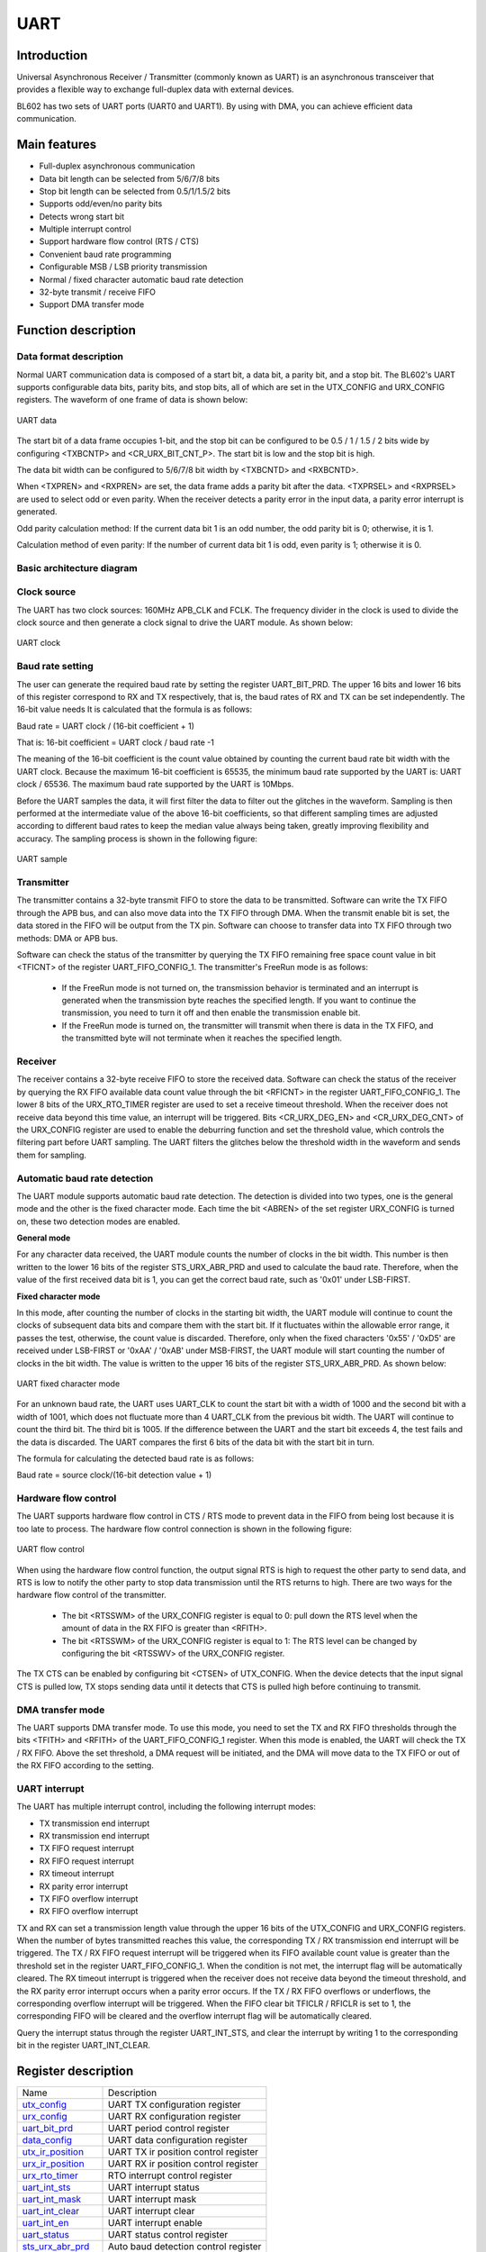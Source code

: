 ===========
UART
===========

Introduction
===============
Universal Asynchronous Receiver / Transmitter (commonly known as UART) is an asynchronous transceiver that provides a flexible way to exchange full-duplex data with external devices.

BL602 has two sets of UART ports (UART0 and UART1). By using with DMA, you can achieve efficient data communication.

Main features
====================
- Full-duplex asynchronous communication
- Data bit length can be selected from 5/6/7/8 bits
- Stop bit length can be selected from 0.5/1/1.5/2 bits
- Supports odd/even/no parity bits
- Detects wrong start bit
- Multiple interrupt control
- Support hardware flow control (RTS / CTS)
- Convenient baud rate programming
- Configurable MSB / LSB priority transmission
- Normal / fixed character automatic baud rate detection
- 32-byte transmit / receive FIFO
- Support DMA transfer mode

Function description
========================
Data format description
--------------------------
Normal UART communication data is composed of a start bit, a data bit, a parity bit, and a stop bit. The BL602's UART supports configurable data bits, parity bits, and stop bits, all of which are set in the UTX_CONFIG and URX_CONFIG registers. The waveform of one frame of data is shown below:

.. figure:: picture/UART_data.png
   :align: center

   UART data

The start bit of a data frame occupies 1-bit, and the stop bit can be configured to be 0.5 / 1 / 1.5 / 2 bits wide by configuring <TXBCNTP> and <CR_URX_BIT_CNT_P>. The start bit is low and the stop bit is high.

The data bit width can be configured to 5/6/7/8 bit width by <TXBCNTD> and <RXBCNTD>.

When <TXPREN> and <RXPREN> are set, the data frame adds a parity bit after the data. <TXPRSEL> and <RXPRSEL> are used to select odd or even parity. When the receiver detects a parity error in the input data, a parity error interrupt is generated.

Odd parity calculation method: If the current data bit 1 is an odd number, the odd parity bit is 0; otherwise, it is 1.

Calculation method of even parity: If the number of current data bit 1 is odd, even parity is 1; otherwise it is 0.

Basic architecture diagram
------------------------------

Clock source
-------------
The UART has two clock sources: 160MHz APB_CLK and FCLK. The frequency divider in the clock is used to divide the clock source and then generate a clock signal to drive the UART module. As shown below:

.. figure:: picture/UART_clk.png
   :align: center

   UART clock

Baud rate setting
-------------------
The user can generate the required baud rate by setting the register UART_BIT_PRD. The upper 16 bits and lower 16 bits of this register correspond to RX and TX respectively, that is, the baud rates of RX and TX can be set independently. The 16-bit value needs It is calculated that the formula is as follows:

Baud rate = UART clock / (16-bit coefficient + 1)

That is: 16-bit coefficient = UART clock / baud rate -1

The meaning of the 16-bit coefficient is the count value obtained by counting the current baud rate bit width with the UART clock. Because the maximum 16-bit coefficient is 65535, the minimum baud rate supported by the UART is: UART clock / 65536. The maximum baud rate supported by the UART is 10Mbps.

Before the UART samples the data, it will first filter the data to filter out the glitches in the waveform. Sampling is then performed at the intermediate value of the above 16-bit coefficients, so that different sampling times are adjusted according to different baud rates to keep the median value always being taken, greatly improving flexibility and accuracy. The sampling process is shown in the following figure:

.. figure:: picture/UART_sample.png
   :align: center

   UART sample

Transmitter
-------------
The transmitter contains a 32-byte transmit FIFO to store the data to be transmitted. Software can write the TX FIFO through the APB bus, and can also move data into the TX FIFO through DMA. When the transmit enable bit is set, the data stored in the FIFO will be output from the TX pin. Software can choose to transfer data into TX FIFO through two methods: DMA or APB bus.

Software can check the status of the transmitter by querying the TX FIFO remaining free space count value in bit <TFICNT> of the register UART_FIFO_CONFIG_1. The transmitter's FreeRun mode is as follows:

 - If the FreeRun mode is not turned on, the transmission behavior is terminated and an interrupt is generated when the transmission byte reaches the specified length. If you want to continue the transmission, you need to turn it off and then enable the transmission enable bit.

 - If the FreeRun mode is turned on, the transmitter will transmit when there is data in the TX FIFO, and the transmitted byte will not terminate when it reaches the specified length.

Receiver
-------------
The receiver contains a 32-byte receive FIFO to store the received data. Software can check the status of the receiver by querying the RX FIFO available data count value through the bit <RFICNT> in the register UART_FIFO_CONFIG_1. The lower 8 bits of the URX_RTO_TIMER register are used to set a receive timeout threshold. When the receiver does not receive data beyond this time value, an interrupt will be triggered. Bits <CR_URX_DEG_EN> and <CR_URX_DEG_CNT> of the URX_CONFIG register are used to enable the deburring function and set the threshold value, which controls the filtering part before UART sampling. The UART filters the glitches below the threshold width in the waveform and sends them for sampling.

Automatic baud rate detection
-----------------------------------
The UART module supports automatic baud rate detection. The detection is divided into two types, one is the general mode and the other is the fixed character mode. Each time the bit <ABREN> of the set register URX_CONFIG is turned on, these two detection modes are enabled.

**General mode**

For any character data received, the UART module counts the number of clocks in the bit width. This number is then written to the lower 16 bits of the register STS_URX_ABR_PRD and used to calculate the baud rate. Therefore, when the value of the first received data bit is 1, you can get the correct baud rate, such as '0x01' under LSB-FIRST.

**Fixed character mode**

In this mode, after counting the number of clocks in the starting bit width, the UART module will continue to count the clocks of subsequent data bits and compare them with the start bit. If it fluctuates within the allowable error range, it passes the test, otherwise, the count value is discarded. Therefore, only when the fixed characters '0x55' / '0xD5' are received under LSB-FIRST or '0xAA' / '0xAB' under MSB-FIRST, the UART module will start counting the number of clocks in the bit width. The value is written to the upper 16 bits of the register STS_URX_ABR_PRD. As shown below:

.. figure:: picture/UART_abr.png
   :align: center

   UART fixed character mode

For an unknown baud rate, the UART uses UART_CLK to count the start bit with a width of 1000 and the second bit with a width of 1001, which does not fluctuate more than 4 UART_CLK from the previous bit width. The UART will continue to count the third bit. The third bit is 1005. If the difference between the UART and the start bit exceeds 4, the test fails and the data is discarded. The UART compares the first 6 bits of the data bit with the start bit in turn.

The formula for calculating the detected baud rate is as follows:

Baud rate = source clock/(16-bit detection value + 1)

Hardware flow control
--------------------------
The UART supports hardware flow control in CTS / RTS mode to prevent data in the FIFO from being lost because it is too late to process. The hardware flow control connection is shown in the following figure:

.. figure:: picture/UART_CTS_RTS.png
   :align: center

   UART flow control

When using the hardware flow control function, the output signal RTS is high to request the other party to send data, and RTS is low to notify the other party to stop data transmission until the RTS returns to high. There are two ways for the hardware flow control of the transmitter.

 - The bit <RTSSWM> of the URX_CONFIG register is equal to 0: pull down the RTS level when the amount of data in the RX FIFO is greater than <RFITH>.

 - The bit <RTSSWM> of the URX_CONFIG register is equal to 1: The RTS level can be changed by configuring the bit <RTSSWV> of the URX_CONFIG register.

The TX CTS can be enabled by configuring bit <CTSEN> of UTX_CONFIG. When the device detects that the input signal CTS is pulled low, TX stops sending data until it detects that CTS is pulled high before continuing to transmit.

DMA transfer mode
----------------------
The UART supports DMA transfer mode. To use this mode, you need to set the TX and RX FIFO thresholds through the bits <TFITH> and <RFITH> of the UART_FIFO_CONFIG_1 register. When this mode is enabled, the UART will check the TX / RX FIFO. Above the set threshold, a DMA request will be initiated, and the DMA will move data to the TX FIFO or out of the RX FIFO according to the setting.

UART interrupt
------------------
The UART has multiple interrupt control, including the following interrupt modes:

- TX transmission end interrupt
- RX transmission end interrupt
- TX FIFO request interrupt
- RX FIFO request interrupt
- RX timeout interrupt
- RX parity error interrupt
- TX FIFO overflow interrupt
- RX FIFO overflow interrupt

TX and RX can set a transmission length value through the upper 16 bits of the UTX_CONFIG and URX_CONFIG registers. When the number of bytes transmitted reaches this value, the corresponding TX / RX transmission end interrupt will be triggered. The TX / RX FIFO request interrupt will be triggered when its FIFO available count value is greater than the threshold set in the register UART_FIFO_CONFIG_1. When the condition is not met, the interrupt flag will be automatically cleared. The RX timeout interrupt is triggered when the receiver does not receive data beyond the timeout threshold, and the RX parity error interrupt occurs when a parity error occurs. If the TX / RX FIFO overflows or underflows, the corresponding overflow interrupt will be triggered. When the FIFO clear bit TFICLR / RFICLR is set to 1, the corresponding FIFO will be cleared and the overflow interrupt flag will be automatically cleared.

Query the interrupt status through the register UART_INT_STS, and clear the interrupt by writing 1 to the corresponding bit in the register UART_INT_CLEAR.


Register description
==========================

+-----------------------+--------------------------------------+
| Name                  | Description                          |
+-----------------------+--------------------------------------+
| `utx_config`_         | UART TX configuration register       |
+-----------------------+--------------------------------------+
| `urx_config`_         | UART RX configuration register       |
+-----------------------+--------------------------------------+
| `uart_bit_prd`_       | UART period control register         |
+-----------------------+--------------------------------------+
| `data_config`_        | UART data configuration register     |
+-----------------------+--------------------------------------+
| `utx_ir_position`_    | UART TX ir position control register |
+-----------------------+--------------------------------------+
| `urx_ir_position`_    | UART RX ir position control register |
+-----------------------+--------------------------------------+
| `urx_rto_timer`_      | RTO interrupt control register       |
+-----------------------+--------------------------------------+
| `uart_int_sts`_       | UART interrupt status                |
+-----------------------+--------------------------------------+
| `uart_int_mask`_      | UART interrupt mask                  |
+-----------------------+--------------------------------------+
| `uart_int_clear`_     | UART interrupt clear                 |
+-----------------------+--------------------------------------+
| `uart_int_en`_        | UART interrupt enable                |
+-----------------------+--------------------------------------+
| `uart_status`_        | UART status control register         |
+-----------------------+--------------------------------------+
| `sts_urx_abr_prd`_    | Auto baud detection control register |
+-----------------------+--------------------------------------+
| `uart_fifo_config_0`_ | UART FIFO configuration register0    |
+-----------------------+--------------------------------------+
| `uart_fifo_config_1`_ | UART FIFO configuration register1    |
+-----------------------+--------------------------------------+
| `uart_fifo_wdata`_    | UART FIFO write data                 |
+-----------------------+--------------------------------------+
| `uart_fifo_rdata`_    | UART FIFO read data                  |
+-----------------------+--------------------------------------+

utx_config
------------
 
**Address：**  0x4000a000
 

+-----------+-----------+-----------+-----------+-----------+-----------+-----------+-----------+-----------+-----------+-----------+-----------+-----------+-----------+-----------+-----------+ 
| 31        | 30        | 29        | 28        | 27        | 26        | 25        | 24        | 23        | 22        | 21        | 20        | 19        | 18        | 17        | 16        | 
+-----------+-----------+-----------+-----------+-----------+-----------+-----------+-----------+-----------+-----------+-----------+-----------+-----------+-----------+-----------+-----------+ 
| TXLEN                                                                                                                                                                                         |
+-----------+-----------+-----------+-----------+-----------+-----------+-----------+-----------+-----------+-----------+-----------+-----------+-----------+-----------+-----------+-----------+ 
| 15        | 14        | 13        | 12        | 11        | 10        | 9         | 8         | 7         | 6         | 5         | 4         | 3         | 2         | 1         | 0         |
+-----------+-----------+-----------+-----------+-----------+-----------+-----------+-----------+-----------+-----------+-----------+-----------+-----------+-----------+-----------+-----------+ 
| RSVD                  | TXBCNTP               | RSVD      | TXBCNTD                           | IRTXINV   | IRTXEN    | TXPRSEL   | TXPREN    | RSVD      | FRMEN     | CTSEN     | EN        |
+-----------+-----------+-----------+-----------+-----------+-----------+-----------+-----------+-----------+-----------+-----------+-----------+-----------+-----------+-----------+-----------+ 

+----------+----------+--------+-------------+---------------------------------------------------------------------------------------------------------------------------+
| Bit      | Name     |Type    | Reset       | Description                                                                                                               |
+----------+----------+--------+-------------+---------------------------------------------------------------------------------------------------------------------------+
| 31:16    | TXLEN    | R/W    | 16'D0       | Length of UART TX data transfer (Unit: character/byte) (Don't-care if cr_utx_frm_en is enabled)                           |
+----------+----------+--------+-------------+---------------------------------------------------------------------------------------------------------------------------+
| 15:14    | RSVD     |        |             |                                                                                                                           |
+----------+----------+--------+-------------+---------------------------------------------------------------------------------------------------------------------------+
| 13:12    | TXBCNTP  | R/W    | 2'D1        | UART TX STOP bit count (unit: 0.5 bit)                                                                                    |
+----------+----------+--------+-------------+---------------------------------------------------------------------------------------------------------------------------+
| 11       | RSVD     |        |             |                                                                                                                           |
+----------+----------+--------+-------------+---------------------------------------------------------------------------------------------------------------------------+
| 10:8     | TXBCNTD  | R/W    | 3'D7        | UART TX DATA bit count for each character                                                                                 |
+----------+----------+--------+-------------+---------------------------------------------------------------------------------------------------------------------------+
| 7        | IRTXINV  | R/W    | 1'B0        | Inverse signal of UART TX output in IR mode                                                                               |
+----------+----------+--------+-------------+---------------------------------------------------------------------------------------------------------------------------+
| 6        | IRTXEN   | R/W    | 1'B0        | Enable signal of UART TX IR mode                                                                                          |
+----------+----------+--------+-------------+---------------------------------------------------------------------------------------------------------------------------+
| 5        | TXPRSEL  | R/W    | 1'B0        | Select signal of UART TX parity bit                                                                                       |
+          +          +        +             +                                                                                                                           +
|          |          |        |             | 1: Odd parity                                                                                                             |
+          +          +        +             +                                                                                                                           +
|          |          |        |             | 0: Even parity                                                                                                            |
+----------+----------+--------+-------------+---------------------------------------------------------------------------------------------------------------------------+
| 4        | TXPREN   | R/W    | 1'B0        | Enable signal of UART TX parity bit                                                                                       |
+----------+----------+--------+-------------+---------------------------------------------------------------------------------------------------------------------------+
| 3        | RSVD     |        |             |                                                                                                                           |
+----------+----------+--------+-------------+---------------------------------------------------------------------------------------------------------------------------+
| 2        | FRMEN    | R/W    | 1'B0        | Enable signal of UART TX freerun mode (utx_end_int will be disabled)                                                      |
+----------+----------+--------+-------------+---------------------------------------------------------------------------------------------------------------------------+
| 1        | CTSEN    | R/W    | 1'B0        | Enable signal of UART TX CTS flow control function                                                                        |
+----------+----------+--------+-------------+---------------------------------------------------------------------------------------------------------------------------+
| 0        | EN       | R/W    | 1'B0        | Enable signal of UART TX function                                                                                         |
+          +          +        +             +                                                                                                                           +
|          |          |        |             | Asserting this bit will trigger the transaction, and should be de-asserted after finish                                   |
+----------+----------+--------+-------------+---------------------------------------------------------------------------------------------------------------------------+

urx_config
------------
 
**Address：**  0x4000a004
 

+-----------+-----------+-----------+-----------+-----------+-----------+-----------+-----------+-----------+-----------+-----------+-----------+-----------+-----------+-----------+-----------+ 
| 31        | 30        | 29        | 28        | 27        | 26        | 25        | 24        | 23        | 22        | 21        | 20        | 19        | 18        | 17        | 16        | 
+-----------+-----------+-----------+-----------+-----------+-----------+-----------+-----------+-----------+-----------+-----------+-----------+-----------+-----------+-----------+-----------+ 
| RXLEN                                                                                                                                                                                         |
+-----------+-----------+-----------+-----------+-----------+-----------+-----------+-----------+-----------+-----------+-----------+-----------+-----------+-----------+-----------+-----------+ 
| 15        | 14        | 13        | 12        | 11        | 10        | 9         | 8         | 7         | 6         | 5         | 4         | 3         | 2         | 1         | 0         |
+-----------+-----------+-----------+-----------+-----------+-----------+-----------+-----------+-----------+-----------+-----------+-----------+-----------+-----------+-----------+-----------+ 
| DEGCNT                                        | DEGEN     | RXBCNTD                           | IRRXINV   | IRRXEN    | RXPRSEL   | RXPREN    | ABREN     | RTSSWV    | RTSSWM    | EN        |
+-----------+-----------+-----------+-----------+-----------+-----------+-----------+-----------+-----------+-----------+-----------+-----------+-----------+-----------+-----------+-----------+ 

+----------+----------+--------+-------------+------------------------------------------------------------------------------------------------------------+
| Bit      | Name     |Type    | Reset       | Description                                                                                                |
+----------+----------+--------+-------------+------------------------------------------------------------------------------------------------------------+
| 31:16    | RXLEN    | R/W    | 16'D0       | Length of UART RX data transfer (Unit: character/byte)                                                     |
+          +          +        +             +                                                                                                            +
|          |          |        |             | urx_end_int will assert when this length is reached                                                        |
+----------+----------+--------+-------------+------------------------------------------------------------------------------------------------------------+
| 15:12    | DEGCNT   | R/W    | 4'D0        | De-glitch function cycle count                                                                             |
+----------+----------+--------+-------------+------------------------------------------------------------------------------------------------------------+
| 11       | DEGEN    | R/W    | 1'B0        | Enable signal of RXD input de-glitch function                                                              |
+----------+----------+--------+-------------+------------------------------------------------------------------------------------------------------------+
| 10:8     | RXBCNTD  | R/W    | 3'D7        | UART RX DATA bit count for each character                                                                  |
+----------+----------+--------+-------------+------------------------------------------------------------------------------------------------------------+
| 7        | IRRXINV  | R/W    | 1'B0        | Inverse signal of UART RX input in IR mode                                                                 |
+----------+----------+--------+-------------+------------------------------------------------------------------------------------------------------------+
| 6        | IRRXEN   | R/W    | 1'B0        | Enable signal of UART RX IR mode                                                                           |
+----------+----------+--------+-------------+------------------------------------------------------------------------------------------------------------+
| 5        | RXPRSEL  | R/W    | 1'B0        | Select signal of UART RX parity bit                                                                        |
+          +          +        +             +                                                                                                            +
|          |          |        |             | 1: Odd parity                                                                                              |
+          +          +        +             +                                                                                                            +
|          |          |        |             | 0: Even parity                                                                                             |
+----------+----------+--------+-------------+------------------------------------------------------------------------------------------------------------+
| 4        | RXPREN   | R/W    | 1'B0        | Enable signal of UART RX parity bit                                                                        |
+----------+----------+--------+-------------+------------------------------------------------------------------------------------------------------------+
| 3        | ABREN    | R/W    | 1'B0        | Enable signal of UART RX Auto Baud Rate detection function                                                 |
+----------+----------+--------+-------------+------------------------------------------------------------------------------------------------------------+
| 2        | RTSSWV   | R/W    | 1'B0        | UART RX RTS output SW control value                                                                        |
+----------+----------+--------+-------------+------------------------------------------------------------------------------------------------------------+
| 1        | RTSSWM   | R/W    | 1'B0        | UART RX RTS output SW control mode                                                                         |
+----------+----------+--------+-------------+------------------------------------------------------------------------------------------------------------+
| 0        | EN       | R/W    | 1'B0        | Enable signal of UART RX function                                                                          |
+----------+----------+--------+-------------+------------------------------------------------------------------------------------------------------------+

uart_bit_prd
--------------
 
**Address：**  0x4000a008
 

+-----------+-----------+-----------+-----------+-----------+-----------+-----------+-----------+-----------+-----------+-----------+-----------+-----------+-----------+-----------+-----------+ 
| 31        | 30        | 29        | 28        | 27        | 26        | 25        | 24        | 23        | 22        | 21        | 20        | 19        | 18        | 17        | 16        | 
+-----------+-----------+-----------+-----------+-----------+-----------+-----------+-----------+-----------+-----------+-----------+-----------+-----------+-----------+-----------+-----------+ 
| RBITPRD                                                                                                                                                                                       |
+-----------+-----------+-----------+-----------+-----------+-----------+-----------+-----------+-----------+-----------+-----------+-----------+-----------+-----------+-----------+-----------+ 
| 15        | 14        | 13        | 12        | 11        | 10        | 9         | 8         | 7         | 6         | 5         | 4         | 3         | 2         | 1         | 0         |
+-----------+-----------+-----------+-----------+-----------+-----------+-----------+-----------+-----------+-----------+-----------+-----------+-----------+-----------+-----------+-----------+ 
| TBITPRD                                                                                                                                                                                       |
+-----------+-----------+-----------+-----------+-----------+-----------+-----------+-----------+-----------+-----------+-----------+-----------+-----------+-----------+-----------+-----------+ 

+----------+----------+--------+-------------+--------------------------------------------------+
| Bit      | Name     |Type    | Reset       | Description                                      |
+----------+----------+--------+-------------+--------------------------------------------------+
| 31:16    | RBITPRD  | R/W    | 16'D255     | Period of each UART RX bit, related to baud rate |
+----------+----------+--------+-------------+--------------------------------------------------+
| 15:0     | TBITPRD  | R/W    | 16'D255     | Period of each UART TX bit, related to baud rate |
+----------+----------+--------+-------------+--------------------------------------------------+

data_config
-------------
 
**Address：**  0x4000a00c
 

+-----------+-----------+-----------+-----------+-----------+-----------+-----------+-----------+-----------+-----------+-----------+-----------+-----------+-----------+-----------+-----------+ 
| 31        | 30        | 29        | 28        | 27        | 26        | 25        | 24        | 23        | 22        | 21        | 20        | 19        | 18        | 17        | 16        | 
+-----------+-----------+-----------+-----------+-----------+-----------+-----------+-----------+-----------+-----------+-----------+-----------+-----------+-----------+-----------+-----------+ 
| RSVD                                                                                                                                                                                          |
+-----------+-----------+-----------+-----------+-----------+-----------+-----------+-----------+-----------+-----------+-----------+-----------+-----------+-----------+-----------+-----------+ 
| 15        | 14        | 13        | 12        | 11        | 10        | 9         | 8         | 7         | 6         | 5         | 4         | 3         | 2         | 1         | 0         |
+-----------+-----------+-----------+-----------+-----------+-----------+-----------+-----------+-----------+-----------+-----------+-----------+-----------+-----------+-----------+-----------+ 
| RSVD                                                                                                                                                                              | BITINV    |
+-----------+-----------+-----------+-----------+-----------+-----------+-----------+-----------+-----------+-----------+-----------+-----------+-----------+-----------+-----------+-----------+ 

+----------+----------+--------+-------------+-------------------------------------------------------------------------------------------------------------+
| Bit      | Name     |Type    | Reset       | Description                                                                                                 |
+----------+----------+--------+-------------+-------------------------------------------------------------------------------------------------------------+
| 31:1     | RSVD     |        |             |                                                                                                             |
+----------+----------+--------+-------------+-------------------------------------------------------------------------------------------------------------+
| 0        | BITINV   | R/W    | 1'B0        | Bit-inverse signal for each data byte                                                                       |
+          +          +        +             +                                                                                                             +
|          |          |        |             | 0: Each byte is sent out LSB-first                                                                          |
+          +          +        +             +                                                                                                             +
|          |          |        |             | 1: Each byte is sent out MSB-first                                                                          |
+----------+----------+--------+-------------+-------------------------------------------------------------------------------------------------------------+

utx_ir_position
-----------------
 
**Address：**  0x4000a010
 

+-----------+-----------+-----------+-----------+-----------+-----------+-----------+-----------+-----------+-----------+-----------+-----------+-----------+-----------+-----------+-----------+ 
| 31        | 30        | 29        | 28        | 27        | 26        | 25        | 24        | 23        | 22        | 21        | 20        | 19        | 18        | 17        | 16        | 
+-----------+-----------+-----------+-----------+-----------+-----------+-----------+-----------+-----------+-----------+-----------+-----------+-----------+-----------+-----------+-----------+ 
| TXIRPP                                                                                                                                                                                        |
+-----------+-----------+-----------+-----------+-----------+-----------+-----------+-----------+-----------+-----------+-----------+-----------+-----------+-----------+-----------+-----------+ 
| 15        | 14        | 13        | 12        | 11        | 10        | 9         | 8         | 7         | 6         | 5         | 4         | 3         | 2         | 1         | 0         |
+-----------+-----------+-----------+-----------+-----------+-----------+-----------+-----------+-----------+-----------+-----------+-----------+-----------+-----------+-----------+-----------+ 
| TXIRPS                                                                                                                                                                                        |
+-----------+-----------+-----------+-----------+-----------+-----------+-----------+-----------+-----------+-----------+-----------+-----------+-----------+-----------+-----------+-----------+ 

+----------+----------+--------+-------------+------------------------------------+
| Bit      | Name     |Type    | Reset       | Description                        |
+----------+----------+--------+-------------+------------------------------------+
| 31:16    | TXIRPP   | R/W    | 16'D159     | STOP position of UART TX IR pulse  |
+----------+----------+--------+-------------+------------------------------------+
| 15:0     | TXIRPS   | R/W    | 16'D112     | START position of UART TX IR pulse |
+----------+----------+--------+-------------+------------------------------------+

urx_ir_position
-----------------
 
**Address：**  0x4000a014
 

+-----------+-----------+-----------+-----------+-----------+-----------+-----------+-----------+-----------+-----------+-----------+-----------+-----------+-----------+-----------+-----------+ 
| 31        | 30        | 29        | 28        | 27        | 26        | 25        | 24        | 23        | 22        | 21        | 20        | 19        | 18        | 17        | 16        | 
+-----------+-----------+-----------+-----------+-----------+-----------+-----------+-----------+-----------+-----------+-----------+-----------+-----------+-----------+-----------+-----------+ 
| RSVD                                                                                                                                                                                          |
+-----------+-----------+-----------+-----------+-----------+-----------+-----------+-----------+-----------+-----------+-----------+-----------+-----------+-----------+-----------+-----------+ 
| 15        | 14        | 13        | 12        | 11        | 10        | 9         | 8         | 7         | 6         | 5         | 4         | 3         | 2         | 1         | 0         |
+-----------+-----------+-----------+-----------+-----------+-----------+-----------+-----------+-----------+-----------+-----------+-----------+-----------+-----------+-----------+-----------+ 
| RXIRPS                                                                                                                                                                                        |
+-----------+-----------+-----------+-----------+-----------+-----------+-----------+-----------+-----------+-----------+-----------+-----------+-----------+-----------+-----------+-----------+ 

+----------+----------+--------+-------------+-----------------------------------------------------------+
| Bit      | Name     |Type    | Reset       | Description                                               |
+----------+----------+--------+-------------+-----------------------------------------------------------+
| 31:16    | RSVD     |        |             |                                                           |
+----------+----------+--------+-------------+-----------------------------------------------------------+
| 15:0     | RXIRPS   | R/W    | 16'D111     | START position of UART RXD pulse recovered from IR signal |
+----------+----------+--------+-------------+-----------------------------------------------------------+

urx_rto_timer
---------------
 
**Address：**  0x4000a018
 

+-----------+-----------+-----------+-----------+-----------+-----------+-----------+-----------+-----------+-----------+-----------+-----------+-----------+-----------+-----------+-----------+ 
| 31        | 30        | 29        | 28        | 27        | 26        | 25        | 24        | 23        | 22        | 21        | 20        | 19        | 18        | 17        | 16        | 
+-----------+-----------+-----------+-----------+-----------+-----------+-----------+-----------+-----------+-----------+-----------+-----------+-----------+-----------+-----------+-----------+ 
| RSVD                                                                                                                                                                                          |
+-----------+-----------+-----------+-----------+-----------+-----------+-----------+-----------+-----------+-----------+-----------+-----------+-----------+-----------+-----------+-----------+ 
| 15        | 14        | 13        | 12        | 11        | 10        | 9         | 8         | 7         | 6         | 5         | 4         | 3         | 2         | 1         | 0         |
+-----------+-----------+-----------+-----------+-----------+-----------+-----------+-----------+-----------+-----------+-----------+-----------+-----------+-----------+-----------+-----------+ 
| RSVD                                                                                          | RXRTOVA                                                                                       |
+-----------+-----------+-----------+-----------+-----------+-----------+-----------+-----------+-----------+-----------+-----------+-----------+-----------+-----------+-----------+-----------+ 

+----------+----------+--------+-------------+--------------------------------------------------------------+
| Bit      | Name     |Type    | Reset       | Description                                                  |
+----------+----------+--------+-------------+--------------------------------------------------------------+
| 31:8     | RSVD     |        |             |                                                              |
+----------+----------+--------+-------------+--------------------------------------------------------------+
| 7:0      | RXRTOVA  | R/W    | 8'D15       | Time-out value for triggering RTO interrupt (unit: bit time) |
+----------+----------+--------+-------------+--------------------------------------------------------------+

uart_int_sts
--------------
 
**Address：**  0x4000a020
 

+-----------+-----------+-----------+-----------+-----------+-----------+-----------+-----------+-----------+-----------+-----------+-----------+-----------+-----------+-----------+-----------+ 
| 31        | 30        | 29        | 28        | 27        | 26        | 25        | 24        | 23        | 22        | 21        | 20        | 19        | 18        | 17        | 16        | 
+-----------+-----------+-----------+-----------+-----------+-----------+-----------+-----------+-----------+-----------+-----------+-----------+-----------+-----------+-----------+-----------+ 
| RSVD                                                                                                                                                                                          |
+-----------+-----------+-----------+-----------+-----------+-----------+-----------+-----------+-----------+-----------+-----------+-----------+-----------+-----------+-----------+-----------+ 
| 15        | 14        | 13        | 12        | 11        | 10        | 9         | 8         | 7         | 6         | 5         | 4         | 3         | 2         | 1         | 0         |
+-----------+-----------+-----------+-----------+-----------+-----------+-----------+-----------+-----------+-----------+-----------+-----------+-----------+-----------+-----------+-----------+ 
| RSVD                                                                                          | RFERINT   | TFIN      | RPCEINT   | RRTOINT   | RFIN      | TFIN      | REIN      | TEIN      |
+-----------+-----------+-----------+-----------+-----------+-----------+-----------+-----------+-----------+-----------+-----------+-----------+-----------+-----------+-----------+-----------+ 

+----------+----------+--------+-------------+-----------------------------------------------------------------------------------------------+
| Bit      | Name     |Type    | Reset       | Description                                                                                   |
+----------+----------+--------+-------------+-----------------------------------------------------------------------------------------------+
| 31:8     | RSVD     |        |             |                                                                                               |
+----------+----------+--------+-------------+-----------------------------------------------------------------------------------------------+
| 7        | RFERINT  | R      | 1'B0        | UART RX FIFO error interrupt, auto-cleared when FIFO overflow/underflow error flag is cleared |
+----------+----------+--------+-------------+-----------------------------------------------------------------------------------------------+
| 6        | TFIN     | R      | 1'B0        | UART TX FIFO error interrupt, auto-cleared when FIFO overflow/underflow error flag is cleared |
+----------+----------+--------+-------------+-----------------------------------------------------------------------------------------------+
| 5        | RPCEINT  | R      | 1'B0        | UART RX parity check error interrupt                                                          |
+----------+----------+--------+-------------+-----------------------------------------------------------------------------------------------+
| 4        | RRTOINT  | R      | 1'B0        | UART RX Time-out interrupt                                                                    |
+----------+----------+--------+-------------+-----------------------------------------------------------------------------------------------+
| 3        | RFIN     | R      | 1'B0        | UART RX FIFO ready (rx_fifo_cnt > rx_fifo_th) interrupt, auto-cleared when data is popped     |
+----------+----------+--------+-------------+-----------------------------------------------------------------------------------------------+
| 2        | TFIN     | R      | 1'B0        | UART TX FIFO ready (tx_fifo_cnt > tx_fifo_th) interrupt, auto-cleared when data is pushed     |
+----------+----------+--------+-------------+-----------------------------------------------------------------------------------------------+
| 1        | REIN     | R      | 1'B0        | UART RX transfer end interrupt (set according to cr_urx_len)                                  |
+----------+----------+--------+-------------+-----------------------------------------------------------------------------------------------+
| 0        | TEIN     | R      | 1'B0        | UART TX transfer end interrupt (set according to cr_utx_len)                                  |
+----------+----------+--------+-------------+-----------------------------------------------------------------------------------------------+

uart_int_mask
---------------
 
**Address：**  0x4000a024
 

+-----------+-----------+-----------+-----------+-----------+-----------+-----------+-----------+-----------+-----------+-----------+-----------+-----------+-----------+-----------+-----------+ 
| 31        | 30        | 29        | 28        | 27        | 26        | 25        | 24        | 23        | 22        | 21        | 20        | 19        | 18        | 17        | 16        | 
+-----------+-----------+-----------+-----------+-----------+-----------+-----------+-----------+-----------+-----------+-----------+-----------+-----------+-----------+-----------+-----------+ 
| RSVD                                                                                                                                                                                          |
+-----------+-----------+-----------+-----------+-----------+-----------+-----------+-----------+-----------+-----------+-----------+-----------+-----------+-----------+-----------+-----------+ 
| 15        | 14        | 13        | 12        | 11        | 10        | 9         | 8         | 7         | 6         | 5         | 4         | 3         | 2         | 1         | 0         |
+-----------+-----------+-----------+-----------+-----------+-----------+-----------+-----------+-----------+-----------+-----------+-----------+-----------+-----------+-----------+-----------+ 
| RSVD                                                                                          | RFERMASK  | TFERMASK  | RPCEMASK  | RRTOMASK  | RFMS      | TFMS      | REMS      | TEMS      |
+-----------+-----------+-----------+-----------+-----------+-----------+-----------+-----------+-----------+-----------+-----------+-----------+-----------+-----------+-----------+-----------+ 

+----------+----------+--------+-------------+--------------------------------+
| Bit      | Name     |Type    | Reset       | Description                    |
+----------+----------+--------+-------------+--------------------------------+
| 31:8     | RSVD     |        |             |                                |
+----------+----------+--------+-------------+--------------------------------+
| 7        | RFERMASK | R/W    | 1'B1        | Interrupt mask of urx_fer_int  |
+----------+----------+--------+-------------+--------------------------------+
| 6        | TFERMASK | R/W    | 1'B1        | Interrupt mask of utx_fer_int  |
+----------+----------+--------+-------------+--------------------------------+
| 5        | RPCEMASK | R/W    | 1'B1        | Interrupt mask of urx_pce_int  |
+----------+----------+--------+-------------+--------------------------------+
| 4        | RRTOMASK | R/W    | 1'B1        | Interrupt mask of urx_rto_int  |
+----------+----------+--------+-------------+--------------------------------+
| 3        | RFMS     | R/W    | 1'B1        | Interrupt mask of urx_fifo_int |
+----------+----------+--------+-------------+--------------------------------+
| 2        | TFMS     | R/W    | 1'B1        | Interrupt mask of utx_fifo_int |
+----------+----------+--------+-------------+--------------------------------+
| 1        | REMS     | R/W    | 1'B1        | Interrupt mask of urx_end_int  |
+----------+----------+--------+-------------+--------------------------------+
| 0        | TEMS     | R/W    | 1'B1        | Interrupt mask of utx_end_int  |
+----------+----------+--------+-------------+--------------------------------+

uart_int_clear
----------------
 
**Address：**  0x4000a028
 

+-----------+-----------+-----------+-----------+-----------+-----------+-----------+-----------+-----------+-----------+-----------+-----------+-----------+-----------+-----------+-----------+ 
| 31        | 30        | 29        | 28        | 27        | 26        | 25        | 24        | 23        | 22        | 21        | 20        | 19        | 18        | 17        | 16        | 
+-----------+-----------+-----------+-----------+-----------+-----------+-----------+-----------+-----------+-----------+-----------+-----------+-----------+-----------+-----------+-----------+ 
| RSVD                                                                                                                                                                                          |
+-----------+-----------+-----------+-----------+-----------+-----------+-----------+-----------+-----------+-----------+-----------+-----------+-----------+-----------+-----------+-----------+ 
| 15        | 14        | 13        | 12        | 11        | 10        | 9         | 8         | 7         | 6         | 5         | 4         | 3         | 2         | 1         | 0         |
+-----------+-----------+-----------+-----------+-----------+-----------+-----------+-----------+-----------+-----------+-----------+-----------+-----------+-----------+-----------+-----------+ 
| RSVD                                                                                                                  | RPCECLR   | RRTOCLR   | RSVD                  | RECL      | TECL      |
+-----------+-----------+-----------+-----------+-----------+-----------+-----------+-----------+-----------+-----------+-----------+-----------+-----------+-----------+-----------+-----------+ 

+----------+----------+--------+-------------+--------------------------------+
| Bit      | Name     |Type    | Reset       | Description                    |
+----------+----------+--------+-------------+--------------------------------+
| 31:6     | RSVD     |        |             |                                |
+----------+----------+--------+-------------+--------------------------------+
| 5        | RPCECLR  | W1C    | 1'B0        | Interrupt clear of urx_pce_int |
+----------+----------+--------+-------------+--------------------------------+
| 4        | RRTOCLR  | W1C    | 1'B0        | Interrupt clear of urx_rto_int |
+----------+----------+--------+-------------+--------------------------------+
| 3:2      | RSVD     |        |             |                                |
+----------+----------+--------+-------------+--------------------------------+
| 1        | RECL     | W1C    | 1'B0        | Interrupt clear of urx_end_int |
+----------+----------+--------+-------------+--------------------------------+
| 0        | TECL     | W1C    | 1'B0        | Interrupt clear of utx_end_int |
+----------+----------+--------+-------------+--------------------------------+

uart_int_en
-------------
 
**Address：**  0x4000a02c
 

+-----------+-----------+-----------+-----------+-----------+-----------+-----------+-----------+-----------+-----------+-----------+-----------+-----------+-----------+-----------+-----------+ 
| 31        | 30        | 29        | 28        | 27        | 26        | 25        | 24        | 23        | 22        | 21        | 20        | 19        | 18        | 17        | 16        | 
+-----------+-----------+-----------+-----------+-----------+-----------+-----------+-----------+-----------+-----------+-----------+-----------+-----------+-----------+-----------+-----------+ 
| RSVD                                                                                                                                                                                          |
+-----------+-----------+-----------+-----------+-----------+-----------+-----------+-----------+-----------+-----------+-----------+-----------+-----------+-----------+-----------+-----------+ 
| 15        | 14        | 13        | 12        | 11        | 10        | 9         | 8         | 7         | 6         | 5         | 4         | 3         | 2         | 1         | 0         |
+-----------+-----------+-----------+-----------+-----------+-----------+-----------+-----------+-----------+-----------+-----------+-----------+-----------+-----------+-----------+-----------+ 
| RSVD                                                                                          | RFER      | TFER      | RPCE      | RRTO      | RFIF      | TFIF      | REND      | TEND      |
+-----------+-----------+-----------+-----------+-----------+-----------+-----------+-----------+-----------+-----------+-----------+-----------+-----------+-----------+-----------+-----------+ 

+----------+----------+--------+-------------+----------------------------------+
| Bit      | Name     |Type    | Reset       | Description                      |
+----------+----------+--------+-------------+----------------------------------+
| 31:8     | RSVD     |        |             |                                  |
+----------+----------+--------+-------------+----------------------------------+
| 7        | RFER     | R/W    | 1'B1        | Interrupt enable of urx_fer_int  |
+----------+----------+--------+-------------+----------------------------------+
| 6        | TFER     | R/W    | 1'B1        | Interrupt enable of utx_fer_int  |
+----------+----------+--------+-------------+----------------------------------+
| 5        | RPCE     | R/W    | 1'B1        | Interrupt enable of urx_pce_int  |
+----------+----------+--------+-------------+----------------------------------+
| 4        | RRTO     | R/W    | 1'B1        | Interrupt enable of urx_rto_int  |
+----------+----------+--------+-------------+----------------------------------+
| 3        | RFIF     | R/W    | 1'B1        | Interrupt enable of urx_fifo_int |
+----------+----------+--------+-------------+----------------------------------+
| 2        | TFIF     | R/W    | 1'B1        | Interrupt enable of utx_fifo_int |
+----------+----------+--------+-------------+----------------------------------+
| 1        | REND     | R/W    | 1'B1        | Interrupt enable of urx_end_int  |
+----------+----------+--------+-------------+----------------------------------+
| 0        | TEND     | R/W    | 1'B1        | Interrupt enable of utx_end_int  |
+----------+----------+--------+-------------+----------------------------------+

uart_status
-------------
 
**Address：**  0x4000a030
 

+-----------+-----------+-----------+-----------+-----------+-----------+-----------+-----------+-----------+-----------+-----------+-----------+-----------+-----------+-----------+-----------+ 
| 31        | 30        | 29        | 28        | 27        | 26        | 25        | 24        | 23        | 22        | 21        | 20        | 19        | 18        | 17        | 16        | 
+-----------+-----------+-----------+-----------+-----------+-----------+-----------+-----------+-----------+-----------+-----------+-----------+-----------+-----------+-----------+-----------+ 
| RSVD                                                                                                                                                                                          |
+-----------+-----------+-----------+-----------+-----------+-----------+-----------+-----------+-----------+-----------+-----------+-----------+-----------+-----------+-----------+-----------+ 
| 15        | 14        | 13        | 12        | 11        | 10        | 9         | 8         | 7         | 6         | 5         | 4         | 3         | 2         | 1         | 0         |
+-----------+-----------+-----------+-----------+-----------+-----------+-----------+-----------+-----------+-----------+-----------+-----------+-----------+-----------+-----------+-----------+ 
| RSVD                                                                                                                                                                  | RBB       | TBB       |
+-----------+-----------+-----------+-----------+-----------+-----------+-----------+-----------+-----------+-----------+-----------+-----------+-----------+-----------+-----------+-----------+ 

+----------+----------+--------+-------------+-------------------------------+
| Bit      | Name     |Type    | Reset       | Description                   |
+----------+----------+--------+-------------+-------------------------------+
| 31:2     | RSVD     |        |             |                               |
+----------+----------+--------+-------------+-------------------------------+
| 1        | RBB      | R      | 1'B0        | Indicator of UART RX bus busy |
+----------+----------+--------+-------------+-------------------------------+
| 0        | TBB      | R      | 1'B0        | Indicator of UART TX bus busy |
+----------+----------+--------+-------------+-------------------------------+

sts_urx_abr_prd
-----------------
 
**Address：**  0x4000a034
 

+-----------+-----------+-----------+-----------+-----------+-----------+-----------+-----------+-----------+-----------+-----------+-----------+-----------+-----------+-----------+-----------+ 
| 31        | 30        | 29        | 28        | 27        | 26        | 25        | 24        | 23        | 22        | 21        | 20        | 19        | 18        | 17        | 16        | 
+-----------+-----------+-----------+-----------+-----------+-----------+-----------+-----------+-----------+-----------+-----------+-----------+-----------+-----------+-----------+-----------+ 
| ABRPRD                                                                                                                                                                                        |
+-----------+-----------+-----------+-----------+-----------+-----------+-----------+-----------+-----------+-----------+-----------+-----------+-----------+-----------+-----------+-----------+ 
| 15        | 14        | 13        | 12        | 11        | 10        | 9         | 8         | 7         | 6         | 5         | 4         | 3         | 2         | 1         | 0         |
+-----------+-----------+-----------+-----------+-----------+-----------+-----------+-----------+-----------+-----------+-----------+-----------+-----------+-----------+-----------+-----------+ 
| ABRPRDS                                                                                                                                                                                       |
+-----------+-----------+-----------+-----------+-----------+-----------+-----------+-----------+-----------+-----------+-----------+-----------+-----------+-----------+-----------+-----------+ 

+----------+----------+--------+-------------+------------------------------------------------------------+
| Bit      | Name     |Type    | Reset       | Description                                                |
+----------+----------+--------+-------------+------------------------------------------------------------+
| 31:16    | ABRPRD   | R      | 16'D0       | Bit period of Auto Baud Rate detection using codeword 0x55 |
+----------+----------+--------+-------------+------------------------------------------------------------+
| 15:0     | ABRPRDS  | R      | 16'D0       | Bit period of Auto Baud Rate detection using START bit     |
+----------+----------+--------+-------------+------------------------------------------------------------+

uart_fifo_config_0
--------------------
 
**Address：**  0x4000a080
 

+-----------+-----------+-----------+-----------+-----------+-----------+-----------+-----------+-----------+-----------+-----------+-----------+-----------+-----------+-----------+-----------+ 
| 31        | 30        | 29        | 28        | 27        | 26        | 25        | 24        | 23        | 22        | 21        | 20        | 19        | 18        | 17        | 16        | 
+-----------+-----------+-----------+-----------+-----------+-----------+-----------+-----------+-----------+-----------+-----------+-----------+-----------+-----------+-----------+-----------+ 
| RSVD                                                                                                                                                                                          |
+-----------+-----------+-----------+-----------+-----------+-----------+-----------+-----------+-----------+-----------+-----------+-----------+-----------+-----------+-----------+-----------+ 
| 15        | 14        | 13        | 12        | 11        | 10        | 9         | 8         | 7         | 6         | 5         | 4         | 3         | 2         | 1         | 0         |
+-----------+-----------+-----------+-----------+-----------+-----------+-----------+-----------+-----------+-----------+-----------+-----------+-----------+-----------+-----------+-----------+ 
| RSVD                                                                                          | RFIU      | RFIO      | TFIU      | TFIO      | RFICLR    | TFICLR    | UDREN     | UDTEN     |
+-----------+-----------+-----------+-----------+-----------+-----------+-----------+-----------+-----------+-----------+-----------+-----------+-----------+-----------+-----------+-----------+ 

+----------+----------+--------+-------------+----------------------------------------------------------+
| Bit      | Name     |Type    | Reset       | Description                                              |
+----------+----------+--------+-------------+----------------------------------------------------------+
| 31:8     | RSVD     |        |             |                                                          |
+----------+----------+--------+-------------+----------------------------------------------------------+
| 7        | RFIU     | R      | 1'B0        | Underflow flag of RX FIFO, can be cleared by rx_fifo_clr |
+----------+----------+--------+-------------+----------------------------------------------------------+
| 6        | RFIO     | R      | 1'B0        | Overflow flag of RX FIFO, can be cleared by rx_fifo_clr  |
+----------+----------+--------+-------------+----------------------------------------------------------+
| 5        | TFIU     | R      | 1'B0        | Underflow flag of TX FIFO, can be cleared by tx_fifo_clr |
+----------+----------+--------+-------------+----------------------------------------------------------+
| 4        | TFIO     | R      | 1'B0        | Overflow flag of TX FIFO, can be cleared by tx_fifo_clr  |
+----------+----------+--------+-------------+----------------------------------------------------------+
| 3        | RFICLR   | W1C    | 1'B0        | Clear signal of RX FIFO                                  |
+----------+----------+--------+-------------+----------------------------------------------------------+
| 2        | TFICLR   | W1C    | 1'B0        | Clear signal of TX FIFO                                  |
+----------+----------+--------+-------------+----------------------------------------------------------+
| 1        | UDREN    | R/W    | 1'B0        | Enable signal of dma_rx_req/ack interface                |
+----------+----------+--------+-------------+----------------------------------------------------------+
| 0        | UDTEN    | R/W    | 1'B0        | Enable signal of dma_tx_req/ack interface                |
+----------+----------+--------+-------------+----------------------------------------------------------+

uart_fifo_config_1
--------------------
 
**Address：**  0x4000a084
 

+-----------+-----------+-----------+-----------+-----------+-----------+-----------+-----------+-----------+-----------+-----------+-----------+-----------+-----------+-----------+-----------+ 
| 31        | 30        | 29        | 28        | 27        | 26        | 25        | 24        | 23        | 22        | 21        | 20        | 19        | 18        | 17        | 16        | 
+-----------+-----------+-----------+-----------+-----------+-----------+-----------+-----------+-----------+-----------+-----------+-----------+-----------+-----------+-----------+-----------+ 
| RSVD                              | RFITH                                                     | RSVD                              | TFITH                                                     |
+-----------+-----------+-----------+-----------+-----------+-----------+-----------+-----------+-----------+-----------+-----------+-----------+-----------+-----------+-----------+-----------+ 
| 15        | 14        | 13        | 12        | 11        | 10        | 9         | 8         | 7         | 6         | 5         | 4         | 3         | 2         | 1         | 0         |
+-----------+-----------+-----------+-----------+-----------+-----------+-----------+-----------+-----------+-----------+-----------+-----------+-----------+-----------+-----------+-----------+ 
| RSVD                  | RFICNT                                                                | RSVD                  | TFICNT                                                                |
+-----------+-----------+-----------+-----------+-----------+-----------+-----------+-----------+-----------+-----------+-----------+-----------+-----------+-----------+-----------+-----------+ 

+----------+----------+--------+-------------+-------------------------------------------------------------------------------------------+
| Bit      | Name     |Type    | Reset       | Description                                                                               |
+----------+----------+--------+-------------+-------------------------------------------------------------------------------------------+
| 31:29    | RSVD     |        |             |                                                                                           |
+----------+----------+--------+-------------+-------------------------------------------------------------------------------------------+
| 28:24    | RFITH    | R/W    | 5'D0        | RX FIFO threshold, dma_rx_req will not be asserted if tx_fifo_cnt is less than this value |
+----------+----------+--------+-------------+-------------------------------------------------------------------------------------------+
| 23:21    | RSVD     |        |             |                                                                                           |
+----------+----------+--------+-------------+-------------------------------------------------------------------------------------------+
| 20:16    | TFITH    | R/W    | 5'D0        | TX FIFO threshold, dma_tx_req will not be asserted if tx_fifo_cnt is less than this value |
+----------+----------+--------+-------------+-------------------------------------------------------------------------------------------+
| 15:14    | RSVD     |        |             |                                                                                           |
+----------+----------+--------+-------------+-------------------------------------------------------------------------------------------+
| 13:8     | RFICNT   | R      | 6'D0        | RX FIFO available count                                                                   |
+----------+----------+--------+-------------+-------------------------------------------------------------------------------------------+
| 7:6      | RSVD     |        |             |                                                                                           |
+----------+----------+--------+-------------+-------------------------------------------------------------------------------------------+
| 5:0      | TFICNT   | R      | 6'D32       | TX FIFO available count                                                                   |
+----------+----------+--------+-------------+-------------------------------------------------------------------------------------------+

uart_fifo_wdata
-----------------
 
**Address：**  0x4000a088
 

+-----------+-----------+-----------+-----------+-----------+-----------+-----------+-----------+-----------+-----------+-----------+-----------+-----------+-----------+-----------+-----------+ 
| 31        | 30        | 29        | 28        | 27        | 26        | 25        | 24        | 23        | 22        | 21        | 20        | 19        | 18        | 17        | 16        | 
+-----------+-----------+-----------+-----------+-----------+-----------+-----------+-----------+-----------+-----------+-----------+-----------+-----------+-----------+-----------+-----------+ 
| RSVD                                                                                                                                                                                          |
+-----------+-----------+-----------+-----------+-----------+-----------+-----------+-----------+-----------+-----------+-----------+-----------+-----------+-----------+-----------+-----------+ 
| 15        | 14        | 13        | 12        | 11        | 10        | 9         | 8         | 7         | 6         | 5         | 4         | 3         | 2         | 1         | 0         |
+-----------+-----------+-----------+-----------+-----------+-----------+-----------+-----------+-----------+-----------+-----------+-----------+-----------+-----------+-----------+-----------+ 
| RSVD                                                                                          | UFIWD                                                                                         |
+-----------+-----------+-----------+-----------+-----------+-----------+-----------+-----------+-----------+-----------+-----------+-----------+-----------+-----------+-----------+-----------+ 

+----------+----------+--------+-------------+----------------------+
| Bit      | Name     |Type    | Reset       | Description          |
+----------+----------+--------+-------------+----------------------+
| 31:8     | RSVD     |        |             |                      |
+----------+----------+--------+-------------+----------------------+
| 7:0      | UFIWD    | W      | X           | UART FIFO write data |
+----------+----------+--------+-------------+----------------------+

uart_fifo_rdata
-----------------
 
**Address：**  0x4000a08c
 

+-----------+-----------+-----------+-----------+-----------+-----------+-----------+-----------+-----------+-----------+-----------+-----------+-----------+-----------+-----------+-----------+ 
| 31        | 30        | 29        | 28        | 27        | 26        | 25        | 24        | 23        | 22        | 21        | 20        | 19        | 18        | 17        | 16        | 
+-----------+-----------+-----------+-----------+-----------+-----------+-----------+-----------+-----------+-----------+-----------+-----------+-----------+-----------+-----------+-----------+ 
| RSVD                                                                                                                                                                                          |
+-----------+-----------+-----------+-----------+-----------+-----------+-----------+-----------+-----------+-----------+-----------+-----------+-----------+-----------+-----------+-----------+ 
| 15        | 14        | 13        | 12        | 11        | 10        | 9         | 8         | 7         | 6         | 5         | 4         | 3         | 2         | 1         | 0         |
+-----------+-----------+-----------+-----------+-----------+-----------+-----------+-----------+-----------+-----------+-----------+-----------+-----------+-----------+-----------+-----------+ 
| RSVD                                                                                          | UFIRD                                                                                         |
+-----------+-----------+-----------+-----------+-----------+-----------+-----------+-----------+-----------+-----------+-----------+-----------+-----------+-----------+-----------+-----------+ 

+----------+----------+--------+-------------+---------------------+
| Bit      | Name     |Type    | Reset       | Description         |
+----------+----------+--------+-------------+---------------------+
| 31:8     | RSVD     |        |             |                     |
+----------+----------+--------+-------------+---------------------+
| 7:0      | UFIRD    | R      | 8'H0        | UART FIFO read data |
+----------+----------+--------+-------------+---------------------+

